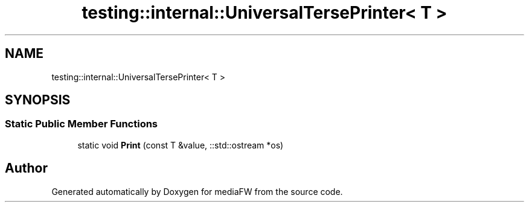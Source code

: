 .TH "testing::internal::UniversalTersePrinter< T >" 3 "Mon Oct 15 2018" "mediaFW" \" -*- nroff -*-
.ad l
.nh
.SH NAME
testing::internal::UniversalTersePrinter< T >
.SH SYNOPSIS
.br
.PP
.SS "Static Public Member Functions"

.in +1c
.ti -1c
.RI "static void \fBPrint\fP (const T &value, ::std::ostream *os)"
.br
.in -1c

.SH "Author"
.PP 
Generated automatically by Doxygen for mediaFW from the source code\&.
